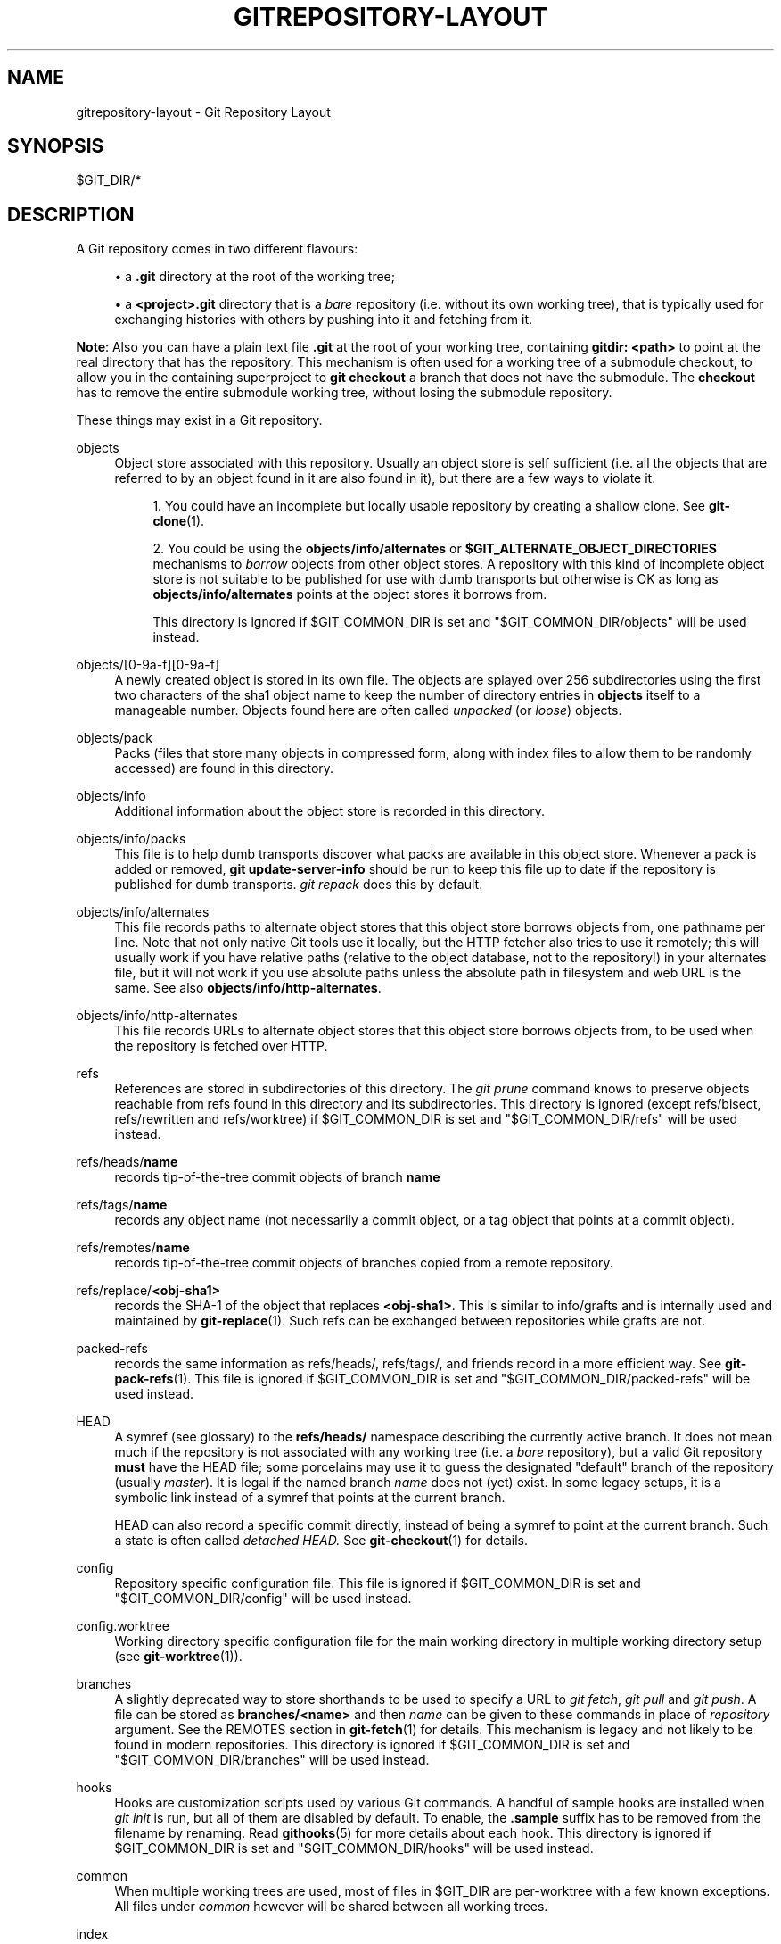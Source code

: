 '\" t
.\"     Title: gitrepository-layout
.\"    Author: [FIXME: author] [see http://www.docbook.org/tdg5/en/html/author]
.\" Generator: DocBook XSL Stylesheets vsnapshot <http://docbook.sf.net/>
.\"      Date: 2023-10-29
.\"    Manual: Git Manual
.\"    Source: Git 2.42.0.526.g3130c155df
.\"  Language: English
.\"
.TH "GITREPOSITORY\-LAYOUT" "5" "2023\-10\-29" "Git 2\&.42\&.0\&.526\&.g3130c1" "Git Manual"
.\" -----------------------------------------------------------------
.\" * Define some portability stuff
.\" -----------------------------------------------------------------
.\" ~~~~~~~~~~~~~~~~~~~~~~~~~~~~~~~~~~~~~~~~~~~~~~~~~~~~~~~~~~~~~~~~~
.\" http://bugs.debian.org/507673
.\" http://lists.gnu.org/archive/html/groff/2009-02/msg00013.html
.\" ~~~~~~~~~~~~~~~~~~~~~~~~~~~~~~~~~~~~~~~~~~~~~~~~~~~~~~~~~~~~~~~~~
.ie \n(.g .ds Aq \(aq
.el       .ds Aq '
.\" -----------------------------------------------------------------
.\" * set default formatting
.\" -----------------------------------------------------------------
.\" disable hyphenation
.nh
.\" disable justification (adjust text to left margin only)
.ad l
.\" -----------------------------------------------------------------
.\" * MAIN CONTENT STARTS HERE *
.\" -----------------------------------------------------------------
.SH "NAME"
gitrepository-layout \- Git Repository Layout
.SH "SYNOPSIS"
.sp
$GIT_DIR/*
.SH "DESCRIPTION"
.sp
A Git repository comes in two different flavours:
.sp
.RS 4
.ie n \{\
\h'-04'\(bu\h'+03'\c
.\}
.el \{\
.sp -1
.IP \(bu 2.3
.\}
a
\fB\&.git\fR
directory at the root of the working tree;
.RE
.sp
.RS 4
.ie n \{\
\h'-04'\(bu\h'+03'\c
.\}
.el \{\
.sp -1
.IP \(bu 2.3
.\}
a
\fB<project>\&.git\fR
directory that is a
\fIbare\fR
repository (i\&.e\&. without its own working tree), that is typically used for exchanging histories with others by pushing into it and fetching from it\&.
.RE
.sp
\fBNote\fR: Also you can have a plain text file \fB\&.git\fR at the root of your working tree, containing \fBgitdir: <path>\fR to point at the real directory that has the repository\&. This mechanism is often used for a working tree of a submodule checkout, to allow you in the containing superproject to \fBgit checkout\fR a branch that does not have the submodule\&. The \fBcheckout\fR has to remove the entire submodule working tree, without losing the submodule repository\&.
.sp
These things may exist in a Git repository\&.
.PP
objects
.RS 4
Object store associated with this repository\&. Usually an object store is self sufficient (i\&.e\&. all the objects that are referred to by an object found in it are also found in it), but there are a few ways to violate it\&.
.sp
.RS 4
.ie n \{\
\h'-04' 1.\h'+01'\c
.\}
.el \{\
.sp -1
.IP "  1." 4.2
.\}
You could have an incomplete but locally usable repository by creating a shallow clone\&. See
\fBgit-clone\fR(1)\&.
.RE
.sp
.RS 4
.ie n \{\
\h'-04' 2.\h'+01'\c
.\}
.el \{\
.sp -1
.IP "  2." 4.2
.\}
You could be using the
\fBobjects/info/alternates\fR
or
\fB$GIT_ALTERNATE_OBJECT_DIRECTORIES\fR
mechanisms to
\fIborrow\fR
objects from other object stores\&. A repository with this kind of incomplete object store is not suitable to be published for use with dumb transports but otherwise is OK as long as
\fBobjects/info/alternates\fR
points at the object stores it borrows from\&.
.sp
This directory is ignored if $GIT_COMMON_DIR is set and "$GIT_COMMON_DIR/objects" will be used instead\&.
.RE
.RE
.PP
objects/[0\-9a\-f][0\-9a\-f]
.RS 4
A newly created object is stored in its own file\&. The objects are splayed over 256 subdirectories using the first two characters of the sha1 object name to keep the number of directory entries in
\fBobjects\fR
itself to a manageable number\&. Objects found here are often called
\fIunpacked\fR
(or
\fIloose\fR) objects\&.
.RE
.PP
objects/pack
.RS 4
Packs (files that store many objects in compressed form, along with index files to allow them to be randomly accessed) are found in this directory\&.
.RE
.PP
objects/info
.RS 4
Additional information about the object store is recorded in this directory\&.
.RE
.PP
objects/info/packs
.RS 4
This file is to help dumb transports discover what packs are available in this object store\&. Whenever a pack is added or removed,
\fBgit update\-server\-info\fR
should be run to keep this file up to date if the repository is published for dumb transports\&.
\fIgit repack\fR
does this by default\&.
.RE
.PP
objects/info/alternates
.RS 4
This file records paths to alternate object stores that this object store borrows objects from, one pathname per line\&. Note that not only native Git tools use it locally, but the HTTP fetcher also tries to use it remotely; this will usually work if you have relative paths (relative to the object database, not to the repository!) in your alternates file, but it will not work if you use absolute paths unless the absolute path in filesystem and web URL is the same\&. See also
\fBobjects/info/http\-alternates\fR\&.
.RE
.PP
objects/info/http\-alternates
.RS 4
This file records URLs to alternate object stores that this object store borrows objects from, to be used when the repository is fetched over HTTP\&.
.RE
.PP
refs
.RS 4
References are stored in subdirectories of this directory\&. The
\fIgit prune\fR
command knows to preserve objects reachable from refs found in this directory and its subdirectories\&. This directory is ignored (except refs/bisect, refs/rewritten and refs/worktree) if $GIT_COMMON_DIR is set and "$GIT_COMMON_DIR/refs" will be used instead\&.
.RE
.PP
refs/heads/\fBname\fR
.RS 4
records tip\-of\-the\-tree commit objects of branch
\fBname\fR
.RE
.PP
refs/tags/\fBname\fR
.RS 4
records any object name (not necessarily a commit object, or a tag object that points at a commit object)\&.
.RE
.PP
refs/remotes/\fBname\fR
.RS 4
records tip\-of\-the\-tree commit objects of branches copied from a remote repository\&.
.RE
.PP
refs/replace/\fB<obj\-sha1>\fR
.RS 4
records the SHA\-1 of the object that replaces
\fB<obj\-sha1>\fR\&. This is similar to info/grafts and is internally used and maintained by
\fBgit-replace\fR(1)\&. Such refs can be exchanged between repositories while grafts are not\&.
.RE
.PP
packed\-refs
.RS 4
records the same information as refs/heads/, refs/tags/, and friends record in a more efficient way\&. See
\fBgit-pack-refs\fR(1)\&. This file is ignored if $GIT_COMMON_DIR is set and "$GIT_COMMON_DIR/packed\-refs" will be used instead\&.
.RE
.PP
HEAD
.RS 4
A symref (see glossary) to the
\fBrefs/heads/\fR
namespace describing the currently active branch\&. It does not mean much if the repository is not associated with any working tree (i\&.e\&. a
\fIbare\fR
repository), but a valid Git repository
\fBmust\fR
have the HEAD file; some porcelains may use it to guess the designated "default" branch of the repository (usually
\fImaster\fR)\&. It is legal if the named branch
\fIname\fR
does not (yet) exist\&. In some legacy setups, it is a symbolic link instead of a symref that points at the current branch\&.
.sp
HEAD can also record a specific commit directly, instead of being a symref to point at the current branch\&. Such a state is often called
\fIdetached HEAD\&.\fR
See
\fBgit-checkout\fR(1)
for details\&.
.RE
.PP
config
.RS 4
Repository specific configuration file\&. This file is ignored if $GIT_COMMON_DIR is set and "$GIT_COMMON_DIR/config" will be used instead\&.
.RE
.PP
config\&.worktree
.RS 4
Working directory specific configuration file for the main working directory in multiple working directory setup (see
\fBgit-worktree\fR(1))\&.
.RE
.PP
branches
.RS 4
A slightly deprecated way to store shorthands to be used to specify a URL to
\fIgit fetch\fR,
\fIgit pull\fR
and
\fIgit push\fR\&. A file can be stored as
\fBbranches/<name>\fR
and then
\fIname\fR
can be given to these commands in place of
\fIrepository\fR
argument\&. See the REMOTES section in
\fBgit-fetch\fR(1)
for details\&. This mechanism is legacy and not likely to be found in modern repositories\&. This directory is ignored if $GIT_COMMON_DIR is set and "$GIT_COMMON_DIR/branches" will be used instead\&.
.RE
.PP
hooks
.RS 4
Hooks are customization scripts used by various Git commands\&. A handful of sample hooks are installed when
\fIgit init\fR
is run, but all of them are disabled by default\&. To enable, the
\fB\&.sample\fR
suffix has to be removed from the filename by renaming\&. Read
\fBgithooks\fR(5)
for more details about each hook\&. This directory is ignored if $GIT_COMMON_DIR is set and "$GIT_COMMON_DIR/hooks" will be used instead\&.
.RE
.PP
common
.RS 4
When multiple working trees are used, most of files in $GIT_DIR are per\-worktree with a few known exceptions\&. All files under
\fIcommon\fR
however will be shared between all working trees\&.
.RE
.PP
index
.RS 4
The current index file for the repository\&. It is usually not found in a bare repository\&.
.RE
.PP
sharedindex\&.<SHA\-1>
.RS 4
The shared index part, to be referenced by $GIT_DIR/index and other temporary index files\&. Only valid in split index mode\&.
.RE
.PP
info
.RS 4
Additional information about the repository is recorded in this directory\&. This directory is ignored if $GIT_COMMON_DIR is set and "$GIT_COMMON_DIR/info" will be used instead\&.
.RE
.PP
info/refs
.RS 4
This file helps dumb transports discover what refs are available in this repository\&. If the repository is published for dumb transports, this file should be regenerated by
\fIgit update\-server\-info\fR
every time a tag or branch is created or modified\&. This is normally done from the
\fBhooks/update\fR
hook, which is run by the
\fIgit\-receive\-pack\fR
command when you
\fIgit push\fR
into the repository\&.
.RE
.PP
info/grafts
.RS 4
This file records fake commit ancestry information, to pretend the set of parents a commit has is different from how the commit was actually created\&. One record per line describes a commit and its fake parents by listing their 40\-byte hexadecimal object names separated by a space and terminated by a newline\&.
.sp
Note that the grafts mechanism is outdated and can lead to problems transferring objects between repositories; see
\fBgit-replace\fR(1)
for a more flexible and robust system to do the same thing\&.
.RE
.PP
info/exclude
.RS 4
This file, by convention among Porcelains, stores the exclude pattern list\&.
\fB\&.gitignore\fR
is the per\-directory ignore file\&.
\fIgit status\fR,
\fIgit add\fR,
\fIgit rm\fR
and
\fIgit clean\fR
look at it but the core Git commands do not look at it\&. See also:
\fBgitignore\fR(5)\&.
.RE
.PP
info/attributes
.RS 4
Defines which attributes to assign to a path, similar to per\-directory
\fB\&.gitattributes\fR
files\&. See also:
\fBgitattributes\fR(5)\&.
.RE
.PP
info/sparse\-checkout
.RS 4
This file stores sparse checkout patterns\&. See also:
\fBgit-read-tree\fR(1)\&.
.RE
.PP
remotes
.RS 4
Stores shorthands for URL and default refnames for use when interacting with remote repositories via
\fIgit fetch\fR,
\fIgit pull\fR
and
\fIgit push\fR
commands\&. See the REMOTES section in
\fBgit-fetch\fR(1)
for details\&. This mechanism is legacy and not likely to be found in modern repositories\&. This directory is ignored if $GIT_COMMON_DIR is set and "$GIT_COMMON_DIR/remotes" will be used instead\&.
.RE
.PP
logs
.RS 4
Records of changes made to refs are stored in this directory\&. See
\fBgit-update-ref\fR(1)
for more information\&. This directory is ignored (except logs/HEAD) if $GIT_COMMON_DIR is set and "$GIT_COMMON_DIR/logs" will be used instead\&.
.RE
.PP
logs/refs/heads/\fBname\fR
.RS 4
Records all changes made to the branch tip named
\fBname\fR\&.
.RE
.PP
logs/refs/tags/\fBname\fR
.RS 4
Records all changes made to the tag named
\fBname\fR\&.
.RE
.PP
shallow
.RS 4
This is similar to
\fBinfo/grafts\fR
but is internally used and maintained by shallow clone mechanism\&. See
\fB\-\-depth\fR
option to
\fBgit-clone\fR(1)
and
\fBgit-fetch\fR(1)\&. This file is ignored if $GIT_COMMON_DIR is set and "$GIT_COMMON_DIR/shallow" will be used instead\&.
.RE
.PP
commondir
.RS 4
If this file exists, $GIT_COMMON_DIR (see
\fBgit\fR(1)) will be set to the path specified in this file if it is not explicitly set\&. If the specified path is relative, it is relative to $GIT_DIR\&. The repository with commondir is incomplete without the repository pointed by "commondir"\&.
.RE
.PP
modules
.RS 4
Contains the git\-repositories of the submodules\&.
.RE
.PP
worktrees
.RS 4
Contains administrative data for linked working trees\&. Each subdirectory contains the working tree\-related part of a linked working tree\&. This directory is ignored if $GIT_COMMON_DIR is set, in which case "$GIT_COMMON_DIR/worktrees" will be used instead\&.
.RE
.PP
worktrees/<id>/gitdir
.RS 4
A text file containing the absolute path back to the \&.git file that points to here\&. This is used to check if the linked repository has been manually removed and there is no need to keep this directory any more\&. The mtime of this file should be updated every time the linked repository is accessed\&.
.RE
.PP
worktrees/<id>/locked
.RS 4
If this file exists, the linked working tree may be on a portable device and not available\&. The presence of this file prevents
\fBworktrees/<id>\fR
from being pruned either automatically or manually by
\fBgit worktree prune\fR\&. The file may contain a string explaining why the repository is locked\&.
.RE
.PP
worktrees/<id>/config\&.worktree
.RS 4
Working directory specific configuration file\&.
.RE
.SH "GIT REPOSITORY FORMAT VERSIONS"
.sp
Every git repository is marked with a numeric version in the \fBcore\&.repositoryformatversion\fR key of its \fBconfig\fR file\&. This version specifies the rules for operating on the on\-disk repository data\&. An implementation of git which does not understand a particular version advertised by an on\-disk repository MUST NOT operate on that repository; doing so risks not only producing wrong results, but actually losing data\&.
.sp
Because of this rule, version bumps should be kept to an absolute minimum\&. Instead, we generally prefer these strategies:
.sp
.RS 4
.ie n \{\
\h'-04'\(bu\h'+03'\c
.\}
.el \{\
.sp -1
.IP \(bu 2.3
.\}
bumping format version numbers of individual data files (e\&.g\&., index, packfiles, etc)\&. This restricts the incompatibilities only to those files\&.
.RE
.sp
.RS 4
.ie n \{\
\h'-04'\(bu\h'+03'\c
.\}
.el \{\
.sp -1
.IP \(bu 2.3
.\}
introducing new data that gracefully degrades when used by older clients (e\&.g\&., pack bitmap files are ignored by older clients, which simply do not take advantage of the optimization they provide)\&.
.RE
.sp
A whole\-repository format version bump should only be part of a change that cannot be independently versioned\&. For instance, if one were to change the reachability rules for objects, or the rules for locking refs, that would require a bump of the repository format version\&.
.sp
Note that this applies only to accessing the repository\(cqs disk contents directly\&. An older client which understands only format \fB0\fR may still connect via \fBgit://\fR to a repository using format \fB1\fR, as long as the server process understands format \fB1\fR\&.
.sp
The preferred strategy for rolling out a version bump (whether whole repository or for a single file) is to teach git to read the new format, and allow writing the new format with a config switch or command line option (for experimentation or for those who do not care about backwards compatibility with older gits)\&. Then after a long period to allow the reading capability to become common, we may switch to writing the new format by default\&.
.sp
The currently defined format versions are:
.SS "Version \fB0\fR"
.sp
This is the format defined by the initial version of git, including but not limited to the format of the repository directory, the repository configuration file, and the object and ref storage\&. Specifying the complete behavior of git is beyond the scope of this document\&.
.SS "Version \fB1\fR"
.sp
This format is identical to version \fB0\fR, with the following exceptions:
.sp
.RS 4
.ie n \{\
\h'-04' 1.\h'+01'\c
.\}
.el \{\
.sp -1
.IP "  1." 4.2
.\}
When reading the
\fBcore\&.repositoryformatversion\fR
variable, a git implementation which supports version 1 MUST also read any configuration keys found in the
\fBextensions\fR
section of the configuration file\&.
.RE
.sp
.RS 4
.ie n \{\
\h'-04' 2.\h'+01'\c
.\}
.el \{\
.sp -1
.IP "  2." 4.2
.\}
If a version\-1 repository specifies any
\fBextensions\&.*\fR
keys that the running git has not implemented, the operation MUST NOT proceed\&. Similarly, if the value of any known key is not understood by the implementation, the operation MUST NOT proceed\&.
.RE
.sp
Note that if no extensions are specified in the config file, then \fBcore\&.repositoryformatversion\fR SHOULD be set to \fB0\fR (setting it to \fB1\fR provides no benefit, and makes the repository incompatible with older implementations of git)\&.
.sp
This document will serve as the master list for extensions\&. Any implementation wishing to define a new extension should make a note of it here, in order to claim the name\&.
.sp
The defined extensions are:
.sp
.it 1 an-trap
.nr an-no-space-flag 1
.nr an-break-flag 1
.br
.ps +1
\fBnoop\fR
.RS 4
.sp
This extension does not change git\(cqs behavior at all\&. It is useful only for testing format\-1 compatibility\&.
.RE
.sp
.it 1 an-trap
.nr an-no-space-flag 1
.nr an-break-flag 1
.br
.ps +1
\fBpreciousObjects\fR
.RS 4
.sp
When the config key \fBextensions\&.preciousObjects\fR is set to \fBtrue\fR, objects in the repository MUST NOT be deleted (e\&.g\&., by \fBgit\-prune\fR or \fBgit repack \-d\fR)\&.
.RE
.sp
.it 1 an-trap
.nr an-no-space-flag 1
.nr an-break-flag 1
.br
.ps +1
\fBpartialClone\fR
.RS 4
.sp
When the config key \fBextensions\&.partialClone\fR is set, it indicates that the repo was created with a partial clone (or later performed a partial fetch) and that the remote may have omitted sending certain unwanted objects\&. Such a remote is called a "promisor remote" and it promises that all such omitted objects can be fetched from it in the future\&.
.sp
The value of this key is the name of the promisor remote\&.
.RE
.sp
.it 1 an-trap
.nr an-no-space-flag 1
.nr an-break-flag 1
.br
.ps +1
\fBworktreeConfig\fR
.RS 4
.sp
If set, by default "git config" reads from both "config" and "config\&.worktree" files from GIT_DIR in that order\&. In multiple working directory mode, "config" file is shared while "config\&.worktree" is per\-working directory (i\&.e\&., it\(cqs in GIT_COMMON_DIR/worktrees/<id>/config\&.worktree)
.RE
.SH "SEE ALSO"
.sp
\fBgit-init\fR(1), \fBgit-clone\fR(1), \fBgit-fetch\fR(1), \fBgit-pack-refs\fR(1), \fBgit-gc\fR(1), \fBgit-checkout\fR(1), \fBgitglossary\fR(7), \m[blue]\fBThe Git User\(cqs Manual\fR\m[]\&\s-2\u[1]\d\s+2
.SH "GIT"
.sp
Part of the \fBgit\fR(1) suite
.SH "NOTES"
.IP " 1." 4
The Git User\(cqs Manual
.RS 4
\%git-htmldocs/user-manual.html
.RE
